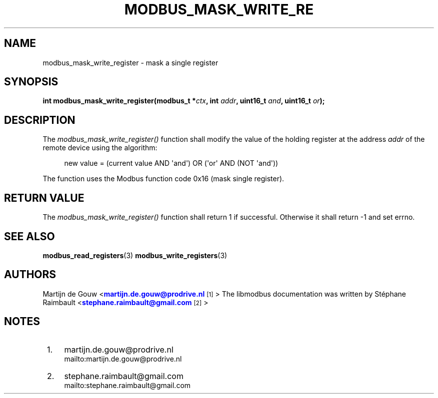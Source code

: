 '\" t
.\"     Title: modbus_mask_write_register
.\"    Author: [see the "AUTHORS" section]
.\" Generator: DocBook XSL Stylesheets v1.78.1 <http://docbook.sf.net/>
.\"      Date: 10/06/2013
.\"    Manual: Libmodbus Manual
.\"    Source: libmodbus 3.1.0
.\"  Language: English
.\"
.TH "MODBUS_MASK_WRITE_RE" "3" "10/06/2013" "libmodbus 3\&.1\&.0" "Libmodbus Manual"
.\" -----------------------------------------------------------------
.\" * Define some portability stuff
.\" -----------------------------------------------------------------
.\" ~~~~~~~~~~~~~~~~~~~~~~~~~~~~~~~~~~~~~~~~~~~~~~~~~~~~~~~~~~~~~~~~~
.\" http://bugs.debian.org/507673
.\" http://lists.gnu.org/archive/html/groff/2009-02/msg00013.html
.\" ~~~~~~~~~~~~~~~~~~~~~~~~~~~~~~~~~~~~~~~~~~~~~~~~~~~~~~~~~~~~~~~~~
.ie \n(.g .ds Aq \(aq
.el       .ds Aq '
.\" -----------------------------------------------------------------
.\" * set default formatting
.\" -----------------------------------------------------------------
.\" disable hyphenation
.nh
.\" disable justification (adjust text to left margin only)
.ad l
.\" -----------------------------------------------------------------
.\" * MAIN CONTENT STARTS HERE *
.\" -----------------------------------------------------------------
.SH "NAME"
modbus_mask_write_register \- mask a single register
.SH "SYNOPSIS"
.sp
\fBint modbus_mask_write_register(modbus_t *\fR\fB\fIctx\fR\fR\fB, int \fR\fB\fIaddr\fR\fR\fB, uint16_t \fR\fB\fIand\fR\fR\fB, uint16_t \fR\fB\fIor\fR\fR\fB);\fR
.SH "DESCRIPTION"
.sp
The \fImodbus_mask_write_register()\fR function shall modify the value of the holding register at the address \fIaddr\fR of the remote device using the algorithm:
.sp
.if n \{\
.RS 4
.\}
.nf
new value = (current value AND \*(Aqand\*(Aq) OR (\*(Aqor\*(Aq AND (NOT \*(Aqand\*(Aq))
.fi
.if n \{\
.RE
.\}
.sp
The function uses the Modbus function code 0x16 (mask single register)\&.
.SH "RETURN VALUE"
.sp
The \fImodbus_mask_write_register()\fR function shall return 1 if successful\&. Otherwise it shall return \-1 and set errno\&.
.SH "SEE ALSO"
.sp
\fBmodbus_read_registers\fR(3) \fBmodbus_write_registers\fR(3)
.SH "AUTHORS"
.sp
Martijn de Gouw <\m[blue]\fBmartijn\&.de\&.gouw@prodrive\&.nl\fR\m[]\&\s-2\u[1]\d\s+2> The libmodbus documentation was written by St\('ephane Raimbault <\m[blue]\fBstephane\&.raimbault@gmail\&.com\fR\m[]\&\s-2\u[2]\d\s+2>
.SH "NOTES"
.IP " 1." 4
martijn.de.gouw@prodrive.nl
.RS 4
\%mailto:martijn.de.gouw@prodrive.nl
.RE
.IP " 2." 4
stephane.raimbault@gmail.com
.RS 4
\%mailto:stephane.raimbault@gmail.com
.RE
